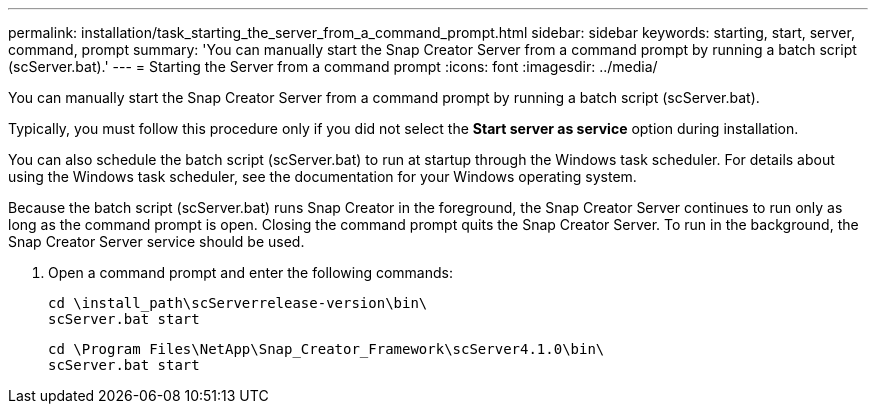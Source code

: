 ---
permalink: installation/task_starting_the_server_from_a_command_prompt.html
sidebar: sidebar
keywords: starting, start, server, command, prompt
summary: 'You can manually start the Snap Creator Server from a command prompt by running a batch script (scServer.bat).'
---
= Starting the Server from a command prompt
:icons: font
:imagesdir: ../media/

[.lead]
You can manually start the Snap Creator Server from a command prompt by running a batch script (scServer.bat).

Typically, you must follow this procedure only if you did not select the *Start server as service* option during installation.

You can also schedule the batch script (scServer.bat) to run at startup through the Windows task scheduler. For details about using the Windows task scheduler, see the documentation for your Windows operating system.

Because the batch script (scServer.bat) runs Snap Creator in the foreground, the Snap Creator Server continues to run only as long as the command prompt is open. Closing the command prompt quits the Snap Creator Server. To run in the background, the Snap Creator Server service should be used.

. Open a command prompt and enter the following commands:
+
----
cd \install_path\scServerrelease-version\bin\
scServer.bat start
----
+
----
cd \Program Files\NetApp\Snap_Creator_Framework\scServer4.1.0\bin\
scServer.bat start
----
